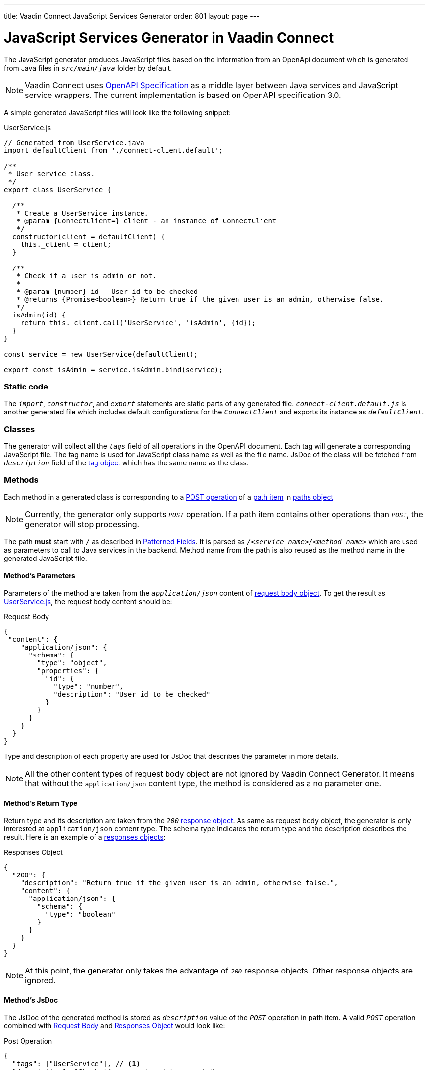 ---
title: Vaadin Connect JavaScript Services Generator
order: 801
layout: page
---

= JavaScript Services Generator in Vaadin Connect

The JavaScript generator produces JavaScript files based on the information from an OpenApi document which is generated from Java files in `_src/main/java_` folder by default.

[NOTE]
====
Vaadin Connect uses https://github.com/OAI/OpenAPI-Specification[OpenAPI Specification] as a middle layer between Java services and JavaScript service wrappers. The current implementation is based on OpenAPI specification 3.0.
====

A simple generated JavaScript files will look like the following snippet:

.UserService.js
[[UserService.js]]
[source,javascript]
----
// Generated from UserService.java
import defaultClient from './connect-client.default';

/**
 * User service class.
 */
export class UserService {

  /**
   * Create a UserService instance.
   * @param {ConnectClient=} client - an instance of ConnectClient
   */
  constructor(client = defaultClient) {
    this._client = client;
  }

  /**
   * Check if a user is admin or not.
   *
   * @param {number} id - User id to be checked
   * @returns {Promise<boolean>} Return true if the given user is an admin, otherwise false.
   */
  isAdmin(id) {
    return this._client.call('UserService', 'isAdmin', {id});
  }
}

const service = new UserService(defaultClient);

export const isAdmin = service.isAdmin.bind(service);
----

=== Static code
The `_import_`, `_constructor_`, and `_export_` statements are static parts of any generated file.
`_connect-client.default.js_` is another generated file which includes default configurations for the `_ConnectClient_` and exports its instance as `_defaultClient_`.

=== Classes

The generator will collect all the `_tags_` field of all operations in the OpenAPI document. Each tag will generate a corresponding JavaScript file. The tag name is used for JavaScript class name as well as the file name. JsDoc of the class will be fetched from `_description_` field of the https://github.com/OAI/OpenAPI-Specification/blob/master/versions/3.0.2.md#tagObject[tag object] which has the same name as the class.


=== Methods
Each method in a generated class is corresponding to a https://github.com/OAI/OpenAPI-Specification/blob/master/versions/3.0.2.md#operationObject[POST operation] of a https://github.com/OAI/OpenAPI-Specification/blob/master/versions/3.0.2.md#pathItemObject[path item] in https://github.com/OAI/OpenAPI-Specification/blob/master/versions/3.0.2.md#pathsObject[paths object].

[NOTE]
====
Currently, the generator only supports `_POST_` operation. If a path item contains other operations than `_POST_`, the generator will stop processing.
====

The path *must* start with `/` as described in https://github.com/OAI/OpenAPI-Specification/blob/master/versions/3.0.2.md#patterned-fields[Patterned Fields]. It is parsed as `_/<service name>/<method name>_` which are used as parameters to call to Java services in the backend. Method name from the path is also reused as the method name in the generated JavaScript file.

==== Method's Parameters
Parameters of the method are taken from the `_application/json_` content of https://github.com/OAI/OpenAPI-Specification/blob/master/versions/3.0.2.md#requestBodyObject[request body object]. To get the result as <<UserService.js>>, the request body content should be:

.Request Body
[source, json]
[[request-body]]
----
{
 "content": {
    "application/json": {
      "schema": {
        "type": "object",
        "properties": {
          "id": {
            "type": "number",
            "description": "User id to be checked"
          }
        }
      }
    }
  }
}
----

Type and description of each property are used for JsDoc that describes the parameter in more details.

[NOTE]
====
All the other content types of request body object are not ignored by Vaadin Connect Generator. It means that without the `application/json` content type, the method is considered as a no parameter one.
====

==== Method's Return Type

Return type and its description are taken from the `_200_` https://github.com/OAI/OpenAPI-Specification/blob/master/versions/3.0.2.md#responseObject[response object]. As same as request body object, the generator is only interested at `application/json` content type. The schema type indicates the return type and the description describes the result. Here is an example of a https://github.com/OAI/OpenAPI-Specification/blob/master/versions/3.0.2.md#responsesObject[responses objects]:

.Responses Object
[source, json]
[[response-object]]
----
{
  "200": {
    "description": "Return true if the given user is an admin, otherwise false.",
    "content": {
      "application/json": {
        "schema": {
          "type": "boolean"
        }
      }
    }
  }
}
----

[NOTE]
====
At this point, the generator only takes the advantage of `_200_` response objects. Other response objects are ignored.
====

==== Method's JsDoc

The JsDoc of the generated method is stored as `_description_` value of the `_POST_` operation in path item. A valid `_POST_` operation combined with <<request-body>> and <<response-object>> would look like:

.Post Operation
[source, json]
----
{
  "tags": ["UserService"], // <1>
  "description": "Check if a user is admin or not.",
  "requestBody": {
    "content": {
      "application/json": {
        "schema": {
          "type": "object",
          "properties": {
            "id": {
              "type": "number",
              "description": "User id to be checked"
            }
          }
        }
      }
    }
  },
  "responses": {
    "200": {
      "description": "Return true if the given user is an admin, otherwise false.",
      "content": {
        "application/json": {
          "schema": {
            "type": "boolean"
          }
        }
      }
    }
  }
}
----

<1> As mentioned in https://github.com/OAI/OpenAPI-Specification/blob/master/versions/3.0.2.md#operationObject[operation object] specification, in Vaadin Connect Generator, `_tags_` are used to classify operations into JavaScript files. It means each tag will have a corresponding generated JavaScript file. The operations, which contain more than one tag, will appear in all generated files. Empty tags operations will be placed in `_Default.js_` file.

[NOTE]
====
Although multiple tags do not break the generator, it might be confusing in the development time when there are two exact same methods in different JavaScript files. It is recommended to have only one tag per operation.
====

Here is an example OpenAPI document which could generate the above <<UserService.js>>.

.User service OpenApi document
[source, json]
----
{
  "openapi" : "3.0.1",
  "info" : {
    "title" : "My example application",
    "version" : "1.0.0"
  },
  "servers" : [ {
    "url" : "https://myhost.com/myendpoint",
    "description" : "Vaadin connect backend server"
  } ],
  "tags" : [ {
    "name" : "UserService",
    "description" : "User service class."
  } ],
  "paths" : {
    "/UserService/isAdmin" : {
      "post": {
        "tags": ["UserService"],
        "description": "Check if a user is admin or not.",
        "requestBody": {
          "content": {
            "application/json": {
              "schema": {
                "type": "object",
                "properties": {
                  "id": {
                    "type": "number",
                    "description": "User id to be checked"
                  }
                }
              }
            }
          }
        },
        "responses": {
          "200": {
            "description": "Return true if the given user is an admin, otherwise false.",
            "content": {
              "application/json": {
                "schema": {
                  "type": "boolean"
                }
              }
            }
          }
        }
      }
    }
  }
}
----
